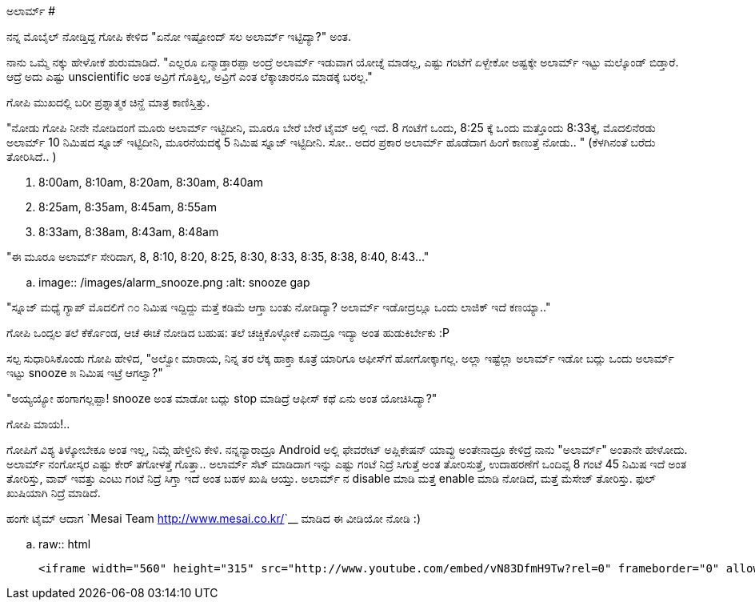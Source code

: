 ಅಲಾರ್ಮ್
#######

:slug: alarm
:author: Aravinda VK
:date: 2013-03-12
:tags: kannada,alarm,kannadablog
:summary: ನನ್ನ ಮೊಬೈಲ್ ನೋಡ್ತಿದ್ದ ಗೋಪಿ ಕೇಳಿದ "ಏನೋ ಇಷ್ಟೋಂದ್ ಸಲ ಅಲಾರ್ಮ್ ಇಟ್ಟಿದ್ಯಾ?" ಅಂತ.

ನನ್ನ ಮೊಬೈಲ್ ನೋಡ್ತಿದ್ದ ಗೋಪಿ ಕೇಳಿದ "ಏನೋ ಇಷ್ಟೋಂದ್ ಸಲ ಅಲಾರ್ಮ್ ಇಟ್ಟಿದ್ಯಾ?" ಅಂತ.

ನಾನು ಒಮ್ಮೆ ನಕ್ಕು ಹೇಳೋಕೆ ಶುರುಮಾಡಿದೆ. "ಎಲ್ಲರೂ ಏನ್ಮಾಡ್ತಾರಪ್ಪಾ ಅಂದ್ರೆ ಅಲಾರ್ಮ್ ಇಡುವಾಗ ಯೋಚ್ನೆ ಮಾಡಲ್ಲ, ಎಷ್ಟು ಗಂಟೆಗೆ ಏಳ್ಬೇಕೋ ಅಷ್ಟಕ್ಕೇ ಅಲಾರ್ಮ್ ಇಟ್ಟು ಮಲ್ಕೊಂಡ್ ಬಿಡ್ತಾರೆ. ಆದ್ರೆ ಅದು ಎಷ್ಟು unscientific ಅಂತ ಅವ್ರಿಗೆ ಗೊತ್ತಿಲ್ಲ, ಅವ್ರಿಗೆ ಎಂತ ಲೆಕ್ಕಾಚಾರನೂ ಮಾಡಕ್ಕೆ ಬರಲ್ಲ."

ಗೋಪಿ ಮುಖದಲ್ಲಿ ಬರೀ ಪ್ರಶ್ನಾತ್ಮಕ ಚಿನ್ಹೆ ಮಾತ್ರ ಕಾಣಿಸ್ತಿತ್ತು.

"ನೋಡು ಗೋಪಿ ನೀನೇ ನೋಡಿದಂಗೆ ಮೂರು ಅಲಾರ್ಮ್ ಇಟ್ಟಿದೀನಿ, ಮೂರೂ ಬೇರೆ ಬೇರೆ ಟೈಮ್ ಅಲ್ಲಿ ಇದೆ. 8 ಗಂಟೆಗೆ ಒಂದು, 8:25 ಕ್ಕೆ ಒಂದು ಮತ್ತೊಂದು 8:33ಕ್ಕೆ, ಮೊದಲಿನೆರಡು ಅಲಾರ್ಮ್ 10 ನಿಮಿಷದ ಸ್ನೂಜ್ ಇಟ್ಟಿದೀನಿ, ಮೂರನೆಯದಕ್ಕೆ 5 ನಿಮಿಷ ಸ್ನೂಜ್ ಇಟ್ಟಿದೀನಿ. ಸೋ.. ಅದರ ಪ್ರಕಾರ ಅಲಾರ್ಮ್ ಹೊಡೆದಾಗ ಹಿಂಗೆ ಕಾಣುತ್ತೆ ನೋಡು.. " (ಕೆಳಗಿನಂತೆ ಬರೆದು ತೋರಿಸಿದೆ.. )

1. 8:00am, 8:10am, 8:20am, 8:30am, 8:40am
2. 8:25am, 8:35am, 8:45am, 8:55am
3. 8:33am, 8:38am, 8:43am, 8:48am

"ಈ ಮೂರೂ ಅಲಾರ್ಮ್ ಸೇರಿದಾಗ, 8, 8:10, 8:20, 8:25, 8:30, 8:33, 8:35, 8:38, 8:40, 8:43..."

.. image:: /images/alarm_snooze.png
   :alt: snooze gap


"ಸ್ನೂಜ್ ಮಧ್ಯೆ ಗ್ಯಾಪ್ ಮೊದಲಿಗೆ ೧೦ ನಿಮಿಷ ಇದ್ದಿದ್ದು ಮತ್ತೆ ಕಡಿಮೆ ಆಗ್ತಾ ಬಂತು ನೋಡಿದ್ಯಾ? ಅಲಾರ್ಮ್ ಇಡೋದ್ರಲ್ಲೂ ಒಂದು ಲಾಜಿಕ್ ಇದೆ ಕಣಯ್ಯಾ.."

ಗೋಪಿ ಒಂದ್ಸಲ ತಲೆ ಕೆರ್ಕೊಂಡ, ಆಚೆ ಈಚೆ ನೋಡಿದ ಬಹುಷ: ತಲೆ ಚಚ್ಚಿಕೊಳ್ಳೋಕೆ ಏನಾದ್ರೂ ಇದ್ಯಾ ಅಂತ ಹುಡುಕಿರ್ಬೇಕು :P

ಸಲ್ಪ ಸುಧಾರಿಸಿಕೊಂಡು ಗೋಪಿ ಹೇಳಿದ, "ಅಲ್ವೋ ಮಾರಾಯ, ನಿನ್ನ ತರ ಲೆಕ್ಕ ಹಾಕ್ತಾ ಕೂತ್ರೆ ಯಾರಿಗೂ ಆಫೀಸ್‍ಗೆ ಹೋಗೋಕ್ಕಾಗಲ್ಲ. ಅಲ್ಲಾ ಇಷ್ಟೆಲ್ಲಾ ಅಲಾರ್ಮ್ ಇಡೋ ಬದ್ಲು ಒಂದು ಅಲಾರ್ಮ್ ಇಟ್ಟು snooze ೫ ನಿಮಿಷ ಇಟ್ರೆ ಆಗಲ್ವಾ?"

"ಅಯ್ಯಯ್ಯೋ ಹಂಗಾಗಲ್ಲಪ್ಪಾ! snooze ಅಂತ ಮಾಡೋ ಬದ್ಲು stop ಮಾಡಿದ್ರೆ ಆಫೀಸ್ ಕಥೆ ಏನು ಅಂತ ಯೋಚಿಸಿದ್ಯಾ?"

ಗೋಪಿ ಮಾಯ!..

ಗೋಪಿಗೆ ವಿಶ್ಯ ತಿಳ್ಕೋಬೇಕೂ ಅಂತ ಇಲ್ಲ, ನಿಮ್ಗೆ ಹೇಳ್ತೀನಿ ಕೇಳಿ. ನನ್ನನ್ಯಾರಾದ್ರೂ Android ಅಲ್ಲಿ ಫೇವರೇಟ್ ಅಪ್ಲಿಕೇಷನ್ ಯಾವ್ದು ಅಂತೇನಾದ್ರೂ ಕೇಳಿದ್ರೆ ನಾನು "ಅಲಾರ್ಮ್" ಅಂತಾನೇ ಹೇಳೋದು. ಅಲಾರ್ಮ್ ನಂಗೋಸ್ಕರ ಎಷ್ಟು ಕೇರ್ ತಗೋಳತ್ತೆ ಗೊತ್ತಾ.. ಅಲಾರ್ಮ್ ಸೆಟ್ ಮಾಡಿದಾಗ ಇನ್ನು ಎಷ್ಟು ಗಂಟೆ ನಿದ್ರೆ ಸಿಗುತ್ತೆ ಅಂತ ತೋರಿಸುತ್ತೆ, ಉದಾಹರಣೆಗೆ ಒಂದಿವ್ಸ 8 ಗಂಟೆ 45 ನಿಮಿಷ ಇದೆ ಅಂತ ತೋರಿಸ್ತು, ವಾವ್ ಇವತ್ತು ಎಂಟು ಗಂಟೆ ನಿದ್ರೆ ಸಿಗ್ತಾ ಇದೆ ಅಂತ ಬಹಳ ಖುಷಿ ಆಯ್ತು. ಅಲಾರ್ಮ್ ನ disable ಮಾಡಿ ಮತ್ತೆ enable ಮಾಡಿ ನೋಡಿದೆ, ಮತ್ತೆ ಮೆಸೇಜ್ ತೋರಿಸ್ತು. ಫುಲ್ ಖುಷಿಯಾಗಿ ನಿದ್ರೆ ಮಾಡಿದೆ.   

ಹಂಗೇ ಟೈಮ್ ಆದಾಗ `Mesai Team <http://www.mesai.co.kr/>`__ ಮಾಡಿದ ಈ ವೀಡಿಯೋ ನೋಡಿ :)

.. raw:: html

    <iframe width="560" height="315" src="http://www.youtube.com/embed/vN83DfmH9Tw?rel=0" frameborder="0" allowfullscreen></iframe>
